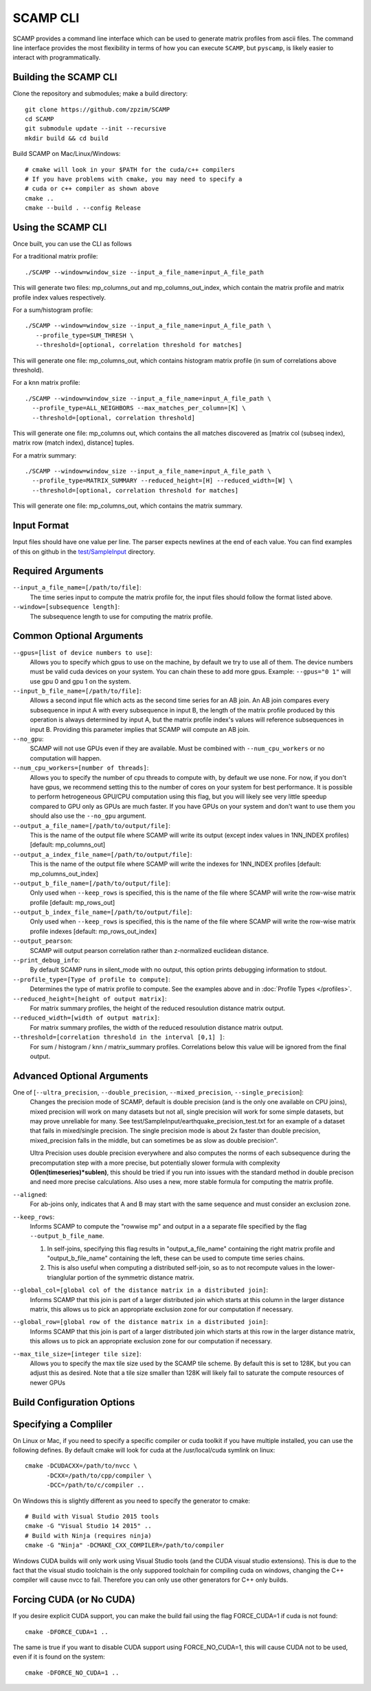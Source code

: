 .. highlight:: console

SCAMP CLI
=========

SCAMP provides a command line interface which can be used to generate matrix profiles from ascii files. The command line interface provides the most flexibility in terms of how you can execute ``SCAMP``, but ``pyscamp``, is likely easier to interact with programmatically.

Building the SCAMP CLI
**********************


Clone the repository and submodules; make a build directory::

  git clone https://github.com/zpzim/SCAMP
  cd SCAMP
  git submodule update --init --recursive
  mkdir build && cd build
  
Build SCAMP on Mac/Linux/Windows::

  # cmake will look in your $PATH for the cuda/c++ compilers
  # If you have problems with cmake, you may need to specify a
  # cuda or c++ compiler as shown above
  cmake ..
  cmake --build . --config Release


Using the SCAMP CLI
*******************

Once built, you can use the CLI as follows

For a traditional matrix profile::

  ./SCAMP --window=window_size --input_a_file_name=input_A_file_path

This will generate two files: mp_columns_out and mp_columns_out_index, which contain the matrix profile and matrix profile index values respectively. 

For a sum/histogram profile::

  ./SCAMP --window=window_size --input_a_file_name=input_A_file_path \
     --profile_type=SUM_THRESH \
     --threshold=[optional, correlation threshold for matches]

This will generate one file: mp_columns_out, which contains histogram matrix profile (in sum of correlations above threshold). 

For a knn matrix profile::

  ./SCAMP --window=window_size --input_a_file_name=input_A_file_path \
    --profile_type=ALL_NEIGHBORS --max_matches_per_column=[K] \
    --threshold=[optional, correlation threshold]

This will generate one file: mp_columns out, which contains the all matches discovered as [matrix col (subseq index), matrix row (match index), distance] tuples.

For a matrix summary::

  ./SCAMP --window=window_size --input_a_file_name=input_A_file_path \
    --profile_type=MATRIX_SUMMARY --reduced_height=[H] --reduced_width=[W] \
    --threshold=[optional, correlation threshold for matches]

This will generate one file: mp_columns_out, which contains the matrix summary.

Input Format
************

Input files should have one value per line. The parser expects newlines at the end of each value. You can find examples of this on github in the `test/SampleInput <https://github.com/zpzim/SCAMP/tree/master/test/SampleInput>`_ directory.


Required Arguments
******************

``--input_a_file_name=[/path/to/file]``:
  The time series input to compute the matrix profile for, the input files should follow the format listed above.
 
``--window=[subsequence length]``:
  The subsequence length to use for computing the matrix profile.

Common Optional Arguments
*************************

``--gpus=[list of device numbers to use]``: 
  Allows you to specify which gpus to use on the machine, by default we try to use all of them. The device numbers must be valid cuda devices on your system. You can chain these to add more gpus. Example: ``--gpus="0 1"`` will use gpu 0 and gpu 1 on the system.
  
``--input_b_file_name=[/path/to/file]``:
  Allows a second input file which acts as the second time series for an AB join. An AB join compares every subsequence in input A with every subsequence in input B, the length of the matrix profile produced by this operation is always determined by input A, but the matrix profile index's values will reference subsequences in input B. Providing this parameter implies that SCAMP will compute an AB join.  

``--no_gpu``:
  SCAMP will not use GPUs even if they are available. Must be combined with ``--num_cpu_workers`` or no computation will happen.

``--num_cpu_workers=[number of threads]``:
  Allows you to specify the number of cpu threads to compute with, by default we use none. For now, if you don't have gpus, we recommend setting this to the number of cores on your system for best performance. It is possible to perform hetrogeneous GPU/CPU computation using this flag, but you will likely see very little speedup compared to GPU only as GPUs are much faster. If you have GPUs on your system and don't want to use them you should also use the ``--no_gpu`` argument.
  
``--output_a_file_name=[/path/to/output/file]``:
  This is the name of the output file where SCAMP will write its output (except index values in 1NN_INDEX profiles) [default: mp_columns_out]

``--output_a_index_file_name=[/path/to/output/file]``:
  This is the name of the output file where SCAMP will write the indexes for 1NN_INDEX profiles [default: mp_columns_out_index]

``--output_b_file_name=[/path/to/output/file]``:
  Only used when ``--keep_rows`` is specified, this is the name of the file where SCAMP will write the row-wise matrix profile [default: mp_rows_out]
 
``--output_b_index_file_name=[/path/to/output/file]``:
  Only used when ``--keep_rows`` is specified, this is the name of the file where SCAMP will write the row-wise matrix profile indexes [default: mp_rows_out_index]
  
``--output_pearson``:
  SCAMP will output pearson correlation rather than z-normalized euclidean distance.

``--print_debug_info``:
  By default SCAMP runs in silent_mode with no output, this option prints debugging information to stdout.

``--profile_type=[Type of profile to compute]``:
  Determines the type of matrix profile to compute. See the examples above and in :doc:`Profile Types </profiles>`.

``--reduced_height=[height of output matrix]``:
  For matrix summary profiles, the height of the reduced resoulution distance matrix output.

``--reduced_width=[width of output matrix]``:
  For matrix summary profiles, the width of the reduced resoulution distance matrix output.

``--threshold=[correlation threshold in the interval [0,1] ]``:
  For sum / histogram / knn / matrix_summary profiles. Correlations below this value will be ignored from the final output.

Advanced Optional Arguments
***************************

One of [``--ultra_precision``, ``--double_precision``, ``--mixed_precision``, ``--single_precision``]:
  Changes the precision mode of SCAMP, default is double precision (and is the only one available on CPU joins), mixed precision will work on many datasets but not all, single precision will work for some simple datasets, but may prove unreliable for many. See test/SampleInput/earthquake_precision_test.txt for an example of a dataset that fails in mixed/single precision. The single precision mode is about 2x faster than double precision, mixed_precision falls in the middle, but can sometimes be as slow as double precision".

  Ultra Precision uses double precision everywhere and also computes the norms of each subsequence during the precomputation step with a more precise, but potentially slower formula with complexity **O(len(timeseries)*sublen)**, this should be tried if you run into issues with the standard method in double precison and need more precise calculations. Also uses a new, more stable formula for computing the matrix profile. 

``--aligned``:
  For ab-joins only, indicates that A and B may start with the same sequence and must consider an exclusion zone.


``--keep_rows``:
  Informs SCAMP to compute the "rowwise mp" and output in a a separate file specified by the flag ``--output_b_file_name``.

  #. In self-joins, specifying this flag results in "output_a_file_name" containing the right matrix profile and "output_b_file_name" containing the left, these can be used to compute time series chains. 

  #. This is also useful when computing a distributed self-join, so as to not recompute values in the lower-trianglular portion of the symmetric distance matrix.

``--global_col=[global col of the distance matrix in a distributed join]``:
  Informs SCAMP that this join is part of a larger distributed join which starts at this column in the larger distance matrix, this allows us to pick an appropriate exclusion zone for our computation if necessary.

``--global_row=[global row of the distance matrix in a distributed join]``:
  Informs SCAMP that this join is part of a larger distributed join which starts at this row in the larger distance matrix, this allows us to pick an appropriate exclusion zone for our computation if necessary.

``--max_tile_size=[integer tile size]``:
  Allows you to specify the max tile size used by the SCAMP tile scheme. By default this is set to 128K, but you can adjust this as desired. Note that a tile size smaller than 128K will likely fail to saturate the compute resources of newer GPUs


.. _build-config-options:

Build Configuration Options
***************************


Specifying a Compliler
************************************

On Linux or Mac, if you need to specify a specific compiler or cuda toolkit if you have multiple installed, you can use the following defines. By default cmake will look for cuda at the /usr/local/cuda symlink on linux::

  cmake -DCUDACXX=/path/to/nvcc \
        -DCXX=/path/to/cpp/compiler \
        -DCC=/path/to/c/compiler ..

On Windows this is slightly different as you need to specify the generator to cmake::

  # Build with Visual Studio 2015 tools
  cmake -G "Visual Studio 14 2015" ..
  # Build with Ninja (requires ninja)
  cmake -G "Ninja" -DCMAKE_CXX_COMPILER=/path/to/compiler

Windows CUDA builds will only work using Visual Studio tools (and the CUDA visual studio extensions). This is due to the fact that the visual studio toolchain is the only suppored toolchain for compiling cuda on windows, changing the C++ compiler will cause nvcc to fail. Therefore you can only use other generators for C++ only builds.

Forcing CUDA (or No CUDA)
************************************

If you desire explicit CUDA support, you can make the build fail using the flag FORCE_CUDA=1 if cuda is not found::
  
  cmake -DFORCE_CUDA=1 ..

The same is true if you want to disable CUDA support using FORCE_NO_CUDA=1, this will cause CUDA not to be used, even if it is found on the system::

  cmake -DFORCE_NO_CUDA=1 ..



